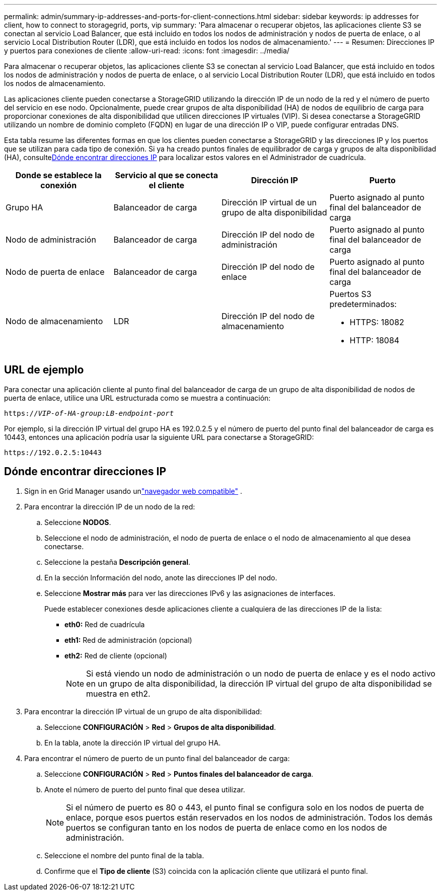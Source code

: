 ---
permalink: admin/summary-ip-addresses-and-ports-for-client-connections.html 
sidebar: sidebar 
keywords: ip addresses for client, how to connect to storagegrid, ports, vip 
summary: 'Para almacenar o recuperar objetos, las aplicaciones cliente S3 se conectan al servicio Load Balancer, que está incluido en todos los nodos de administración y nodos de puerta de enlace, o al servicio Local Distribution Router (LDR), que está incluido en todos los nodos de almacenamiento.' 
---
= Resumen: Direcciones IP y puertos para conexiones de cliente
:allow-uri-read: 
:icons: font
:imagesdir: ../media/


[role="lead"]
Para almacenar o recuperar objetos, las aplicaciones cliente S3 se conectan al servicio Load Balancer, que está incluido en todos los nodos de administración y nodos de puerta de enlace, o al servicio Local Distribution Router (LDR), que está incluido en todos los nodos de almacenamiento.

Las aplicaciones cliente pueden conectarse a StorageGRID utilizando la dirección IP de un nodo de la red y el número de puerto del servicio en ese nodo.  Opcionalmente, puede crear grupos de alta disponibilidad (HA) de nodos de equilibrio de carga para proporcionar conexiones de alta disponibilidad que utilicen direcciones IP virtuales (VIP).  Si desea conectarse a StorageGRID utilizando un nombre de dominio completo (FQDN) en lugar de una dirección IP o VIP, puede configurar entradas DNS.

Esta tabla resume las diferentes formas en que los clientes pueden conectarse a StorageGRID y las direcciones IP y los puertos que se utilizan para cada tipo de conexión.  Si ya ha creado puntos finales de equilibrador de carga y grupos de alta disponibilidad (HA), consulte<<Dónde encontrar direcciones IP>> para localizar estos valores en el Administrador de cuadrícula.

[cols="1a,1a,1a,1a"]
|===
| Donde se establece la conexión | Servicio al que se conecta el cliente | Dirección IP | Puerto 


 a| 
Grupo HA
 a| 
Balanceador de carga
 a| 
Dirección IP virtual de un grupo de alta disponibilidad
 a| 
Puerto asignado al punto final del balanceador de carga



 a| 
Nodo de administración
 a| 
Balanceador de carga
 a| 
Dirección IP del nodo de administración
 a| 
Puerto asignado al punto final del balanceador de carga



 a| 
Nodo de puerta de enlace
 a| 
Balanceador de carga
 a| 
Dirección IP del nodo de enlace
 a| 
Puerto asignado al punto final del balanceador de carga



 a| 
Nodo de almacenamiento
 a| 
LDR
 a| 
Dirección IP del nodo de almacenamiento
 a| 
Puertos S3 predeterminados:

* HTTPS: 18082
* HTTP: 18084


|===


== URL de ejemplo

Para conectar una aplicación cliente al punto final del balanceador de carga de un grupo de alta disponibilidad de nodos de puerta de enlace, utilice una URL estructurada como se muestra a continuación:

`https://_VIP-of-HA-group:LB-endpoint-port_`

Por ejemplo, si la dirección IP virtual del grupo HA es 192.0.2.5 y el número de puerto del punto final del balanceador de carga es 10443, entonces una aplicación podría usar la siguiente URL para conectarse a StorageGRID:

`\https://192.0.2.5:10443`



== Dónde encontrar direcciones IP

. Sign in en Grid Manager usando unlink:../admin/web-browser-requirements.html["navegador web compatible"] .
. Para encontrar la dirección IP de un nodo de la red:
+
.. Seleccione *NODOS*.
.. Seleccione el nodo de administración, el nodo de puerta de enlace o el nodo de almacenamiento al que desea conectarse.
.. Seleccione la pestaña *Descripción general*.
.. En la sección Información del nodo, anote las direcciones IP del nodo.
.. Seleccione *Mostrar más* para ver las direcciones IPv6 y las asignaciones de interfaces.
+
Puede establecer conexiones desde aplicaciones cliente a cualquiera de las direcciones IP de la lista:

+
*** *eth0:* Red de cuadrícula
*** *eth1:* Red de administración (opcional)
*** *eth2:* Red de cliente (opcional)
+

NOTE: Si está viendo un nodo de administración o un nodo de puerta de enlace y es el nodo activo en un grupo de alta disponibilidad, la dirección IP virtual del grupo de alta disponibilidad se muestra en eth2.





. Para encontrar la dirección IP virtual de un grupo de alta disponibilidad:
+
.. Seleccione *CONFIGURACIÓN* > *Red* > *Grupos de alta disponibilidad*.
.. En la tabla, anote la dirección IP virtual del grupo HA.


. Para encontrar el número de puerto de un punto final del balanceador de carga:
+
.. Seleccione *CONFIGURACIÓN* > *Red* > *Puntos finales del balanceador de carga*.
.. Anote el número de puerto del punto final que desea utilizar.
+

NOTE: Si el número de puerto es 80 o 443, el punto final se configura solo en los nodos de puerta de enlace, porque esos puertos están reservados en los nodos de administración.  Todos los demás puertos se configuran tanto en los nodos de puerta de enlace como en los nodos de administración.

.. Seleccione el nombre del punto final de la tabla.
.. Confirme que el *Tipo de cliente* (S3) coincida con la aplicación cliente que utilizará el punto final.



